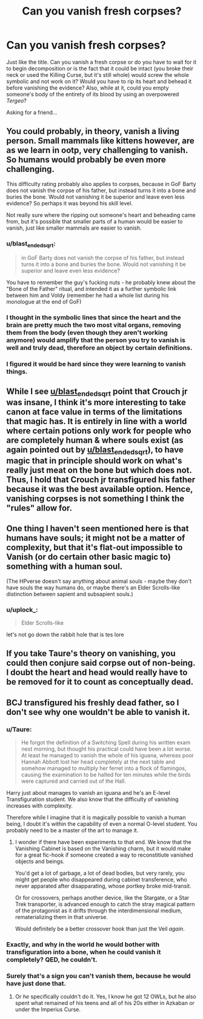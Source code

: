 #+TITLE: Can you vanish fresh corpses?

* Can you vanish fresh corpses?
:PROPERTIES:
:Author: SnobbishWizard
:Score: 4
:DateUnix: 1590082145.0
:DateShort: 2020-May-21
:FlairText: Discussion
:END:
Just like the title. Can you vanish a fresh corpse or do you have to wait for it to begin decomposition or is the fact that it could be intact (you broke their neck or used the Killing Curse, but it's still whole) would screw the whole symbolic and not work on it? Would you have to rip its heart and behead it before vanishing the evidence? Also, while at it, could you empty someone's body of the entirety of its blood by using an overpowered /Tergeo/?

Asking for a friend...


** You could probably, in theory, vanish a living person. Small mammals like kittens however, are as we learn in ootp, very challenging to vanish. So humans would probably be even more challenging.

This difficulty rating probably also applies to corpses, because in GoF Barty does not vanish the corpse of his father, but instead turns it into a bone and buries the bone. Would not vanishing it be superior and leave even less evidence? So perhaps it was beyond his skill level.

Not really sure where the ripping out someone's heart and beheading came from, but it's possible that smaller parts of a human would be easier to vanish, just like smaller mammals are easier to vanish.
:PROPERTIES:
:Author: Triflez
:Score: 3
:DateUnix: 1590083786.0
:DateShort: 2020-May-21
:END:

*** u/blast_ended_sqrt:
#+begin_quote
  in GoF Barty does not vanish the corpse of his father, but instead turns it into a bone and buries the bone. Would not vanishing it be superior and leave even less evidence?
#+end_quote

You have to remember the guy's fucking nuts - he probably knew about the "Bone of the Father" ritual, and intended it as a further symbolic link between him and Voldy (remember he had a whole list during his monologue at the end of GoF)
:PROPERTIES:
:Author: blast_ended_sqrt
:Score: 2
:DateUnix: 1590093724.0
:DateShort: 2020-May-22
:END:


*** I thought in the symbolic lines that since the heart and the brain are pretty much the two most vital organs, removing them from the body (even though they aren't working anymore) would amplify that the person you try to vanish is well and truly dead, therefore an object by certain definitions.
:PROPERTIES:
:Author: SnobbishWizard
:Score: 1
:DateUnix: 1590086492.0
:DateShort: 2020-May-21
:END:


*** I figured it would be hard since they were learning to vanish things.
:PROPERTIES:
:Author: Garanar
:Score: 0
:DateUnix: 1590107568.0
:DateShort: 2020-May-22
:END:


** While I see [[/u/blast_ended_sqrt][u/blast_ended_sqrt]] point that Crouch jr was insane, I think it's more interesting to take canon at face value in terms of the limitations that magic has. It is entirely in line with a world where certain potions only work for people who are completely human & where souls exist (as again pointed out by [[/u/blast_ended_sqrt][u/blast_ended_sqrt]]), to have magic that in principle should work on what's really just meat on the bone but which does not. Thus, I hold that Crouch jr transfigured his father because it was the best available option. Hence, vanishing corpses is not something I think the "rules" allow for.
:PROPERTIES:
:Author: FrameworkisDigimon
:Score: 3
:DateUnix: 1590098589.0
:DateShort: 2020-May-22
:END:


** One thing I haven't seen mentioned here is that humans have souls; it might not be a matter of complexity, but that it's flat-out impossible to Vanish (or do certain other basic magic to) something with a human soul.

(The HPverse doesn't say anything about animal souls - maybe they don't have souls the way humans do, or maybe there's an Elder Scrolls-like distinction between sapient and subsapient souls.)
:PROPERTIES:
:Author: blast_ended_sqrt
:Score: 4
:DateUnix: 1590094811.0
:DateShort: 2020-May-22
:END:

*** u/uplock_:
#+begin_quote
  Elder Scrolls-like
#+end_quote

let's not go down the rabbit hole that is tes lore
:PROPERTIES:
:Author: uplock_
:Score: 2
:DateUnix: 1590116202.0
:DateShort: 2020-May-22
:END:


** If you take Taure's theory on vanishing, you could then conjure said corpse out of non-being. I doubt the heart and head would really have to be removed for it to count as conceptually dead.
:PROPERTIES:
:Author: Impossible-Poetry
:Score: 1
:DateUnix: 1590094989.0
:DateShort: 2020-May-22
:END:


** BCJ transfigured his freshly dead father, so I don't see why one wouldn't be able to vanish it.
:PROPERTIES:
:Author: Ash_Lestrange
:Score: 1
:DateUnix: 1590082414.0
:DateShort: 2020-May-21
:END:

*** u/Taure:
#+begin_quote
  He forgot the definition of a Switching Spell during his written exam next morning, but thought his practical could have been a lot worse. At least he managed to vanish the whole of his iguana, whereas poor Hannah Abbott lost her head completely at the next table and somehow managed to multiply her ferret into a flock of flamingos, causing the examination to be halted for ten minutes while the birds were captured and carried out of the Hall.
#+end_quote

Harry just about manages to vanish an iguana and he's an E-level Transfiguration student. We also know that the difficulty of vanishing increases with complexity.

Therefore while I imagine that it is magically possible to vanish a human being, I doubt it's within the capability of even a normal O-level student. You probably need to be a master of the art to manage it.
:PROPERTIES:
:Author: Taure
:Score: 6
:DateUnix: 1590083838.0
:DateShort: 2020-May-21
:END:

**** I wonder if there have been experiments to that end. We know that the Vanishing Cabinet is based on the Vanishing charm, but it would make for a great fic-hook if someone created a way to reconstitiute vanished objects and beings.

You'd get a lot of garbage, a lot of dead bodies, but very rarely, you might get people who disappeared during cabinet transference, who never apparated after disapparating, whose portkey broke mid-transit.

Or for crossovers, perhaps another device, like the Stargate, or a Star Trek transporter, is advanced enough to catch the stray magical pattern of the protagonist as it drifts through the interdimensional medium, rematerializing them in that universe.

Would definitely be a better crossover hook than just the Veil /again/.
:PROPERTIES:
:Author: Uncommonality
:Score: 2
:DateUnix: 1590089648.0
:DateShort: 2020-May-22
:END:


*** Exactly, and why in the world he would bother with transfiguration into a bone, when he could vanish it completely? QED, he couldn't.
:PROPERTIES:
:Author: ceplma
:Score: 6
:DateUnix: 1590085859.0
:DateShort: 2020-May-21
:END:


*** Surely that's a sign you can't vanish them, because he would have just done that.
:PROPERTIES:
:Author: Electric999999
:Score: 1
:DateUnix: 1590097830.0
:DateShort: 2020-May-22
:END:

**** Or /he/ specifically couldn't do it. Yes, I know he got 12 OWLs, but he also spent what remained of his teens and all of his 20s either in Azkaban or under the Imperius Curse.
:PROPERTIES:
:Author: Ash_Lestrange
:Score: 3
:DateUnix: 1590098719.0
:DateShort: 2020-May-22
:END:
